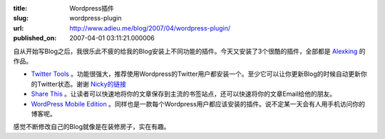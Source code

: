 :title: Wordpress插件
:slug: wordpress-plugin
:url: http://www.adieu.me/blog/2007/04/wordpress-plugin/
:published_on: 2007-04-01 03:11:21.000006

自从开始写Blog之后，我很乐此不疲的给我的Blog安装上不同功能的插件。今天又安装了3个很酷的插件，全部都是 `Alexking <http://alexking.org/>`_ 的作品。

- `Twitter Tools <http://alexking.org/projects/wordpress/readme?project=twitter-tools>`_ 。功能很强大，推荐使用Wordpress的Twitter用户都安装一个。至少它可以让你更新Blog的时候自动更新你的Twitter状态。谢谢 `Nicky的链接 <http://www.osxcn.com/web20/twitter-tools-for-wordpress.html>`_ 
- `Share This <http://alexking.org/projects/wordpress/readme?project=share-this>`_ 。让读者可以快速地将你的文章保存到主流的书签站点，还可以快速将你的文章Email给他的朋友。
- `WordPress Mobile Edition <http://alexking.org/projects/wordpress/readme?project=wordpress-mobile-edition>`_ 。同样也是一款每个Wordpress用户都应该安装的插件。说不定某一天会有人用手机访问你的博客呢。

感觉不断修改自己的Blog就像是在装修房子，实在有趣。
